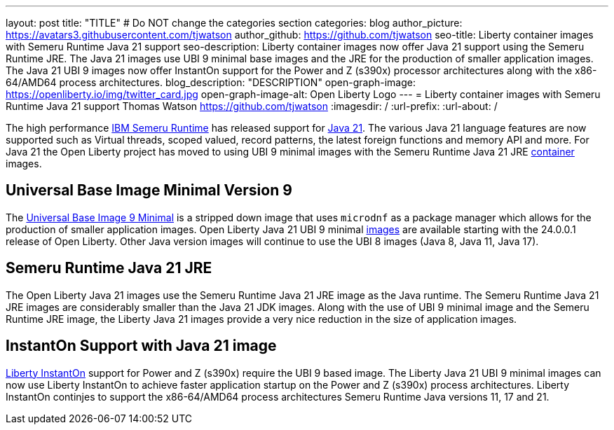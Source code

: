 ---
layout: post
title: "TITLE"
# Do NOT change the categories section
categories: blog
author_picture: https://avatars3.githubusercontent.com/tjwatson
author_github: https://github.com/tjwatson
seo-title: Liberty container images with Semeru Runtime Java 21 support
seo-description: Liberty container images now offer Java 21 support using the Semeru Runtime JRE. The Java 21 images use UBI 9 minimal base images and the JRE for the production of smaller application images. The Java 21 UBI 9 images now offer InstantOn support for the Power and Z (s390x) processor architectures along with the x86-64/AMD64 process architectures. 
blog_description: "DESCRIPTION"
open-graph-image: https://openliberty.io/img/twitter_card.jpg
open-graph-image-alt: Open Liberty Logo
---
= Liberty container images with Semeru Runtime Java 21 support
Thomas Watson <https://github.com/tjwatson>
:imagesdir: /
:url-prefix:
:url-about: /

The high performance link:https://developer.ibm.com/languages/java/semeru-runtimes[IBM Semeru Runtime] has released support for link:https://www.ibm.com/support/pages/semeru-runtimes-release-notes#version_21[Java 21]. The various Java 21 language features are now supported such as Virtual threads, scoped valued, record patterns, the latest foreign functions and memory API and more. For Java 21 the Open Liberty project has moved to using UBI 9 minimal images with the Semeru Runtime Java 21 JRE link:https://github.com/ibmruntimes/semeru-containers[container] images.

== Universal Base Image Minimal Version 9
The link:https://catalog.redhat.com/software/containers/ubi9/ubi-minimal/615bd9b4075b022acc111bf5[Universal Base Image 9 Minimal] is a stripped down image that uses `microdnf` as a package manager which allows for the production of smaller application images. Open Liberty Java 21 UBI 9 minimal link:https://github.com/OpenLiberty/ci.docker/blob/main/docs/icr-images.md[images] are available starting with the 24.0.0.1 release of Open Liberty. Other Java version images will continue to use the UBI 8 images (Java 8, Java 11, Java 17).

== Semeru Runtime Java 21 JRE
The Open Liberty Java 21 images use the Semeru Runtime Java 21 JRE image as the Java runtime. The Semeru Runtime Java 21 JRE images are considerably smaller than the Java 21 JDK images. Along with the use of UBI 9 minimal image and the Semeru Runtime JRE image, the Liberty Java 21 images provide a very nice reduction in the size of application images.

== InstantOn Support with Java 21 image
link:https://openliberty.io/docs/latest/instanton.html[Liberty InstantOn] support for Power and Z (s390x) require the UBI 9 based image. The Liberty Java 21 UBI 9 minimal images can now use Liberty InstantOn to achieve faster application startup on the Power and Z (s390x) process architectures. Liberty InstantOn continjes to support the x86-64/AMD64 process architectures Semeru Runtime Java versions 11, 17 and 21.

// // // // // // // //
// LINKS
//
// OpenLiberty.io site links:
// link:/guides/microprofile-rest-client.html[Consuming RESTful Java microservices]
// 
// Off-site links:
// link:https://openapi-generator.tech/docs/installation#jar[Download Instructions]
//
// // // // // // // //
